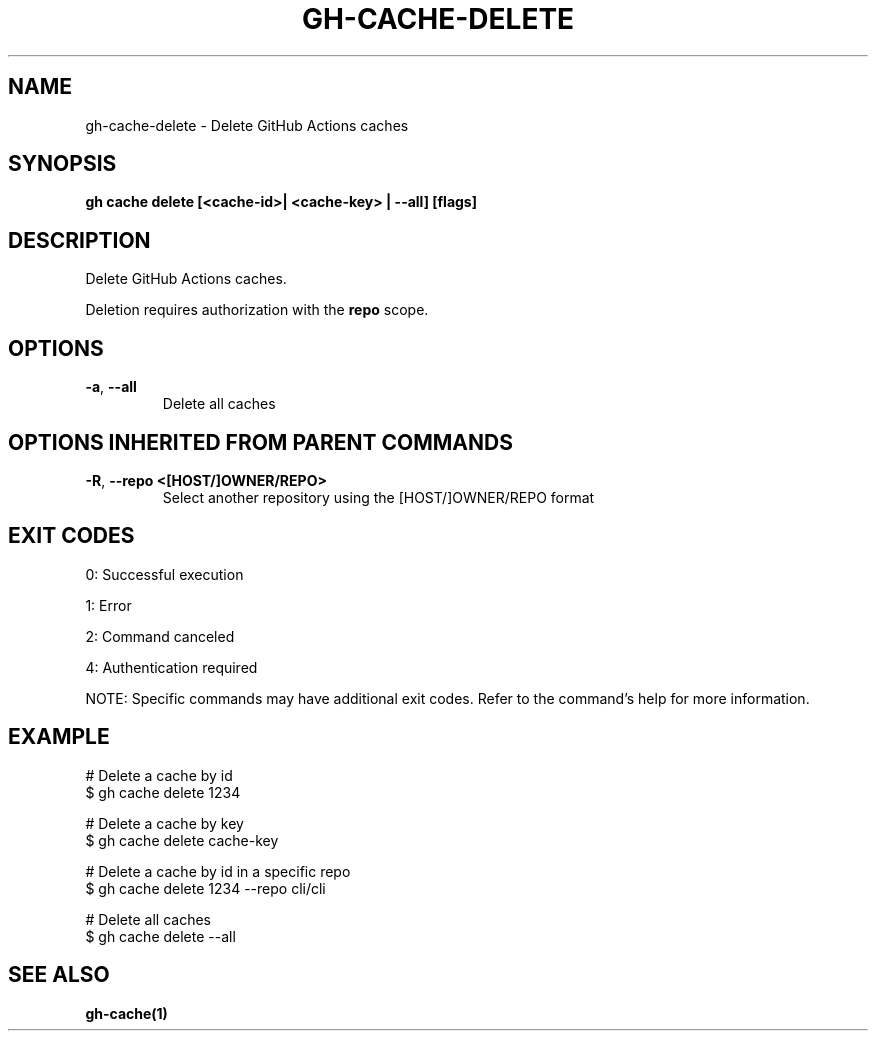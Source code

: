 .nh
.TH "GH-CACHE-DELETE" "1" "Dec 2024" "GitHub CLI 2.64.0" "GitHub CLI manual"

.SH NAME
gh-cache-delete - Delete GitHub Actions caches


.SH SYNOPSIS
\fBgh cache delete [<cache-id>| <cache-key> | --all] [flags]\fR


.SH DESCRIPTION
Delete GitHub Actions caches.

.PP
Deletion requires authorization with the \fBrepo\fR scope.


.SH OPTIONS
.TP
\fB-a\fR, \fB--all\fR
Delete all caches


.SH OPTIONS INHERITED FROM PARENT COMMANDS
.TP
\fB-R\fR, \fB--repo\fR \fB<[HOST/]OWNER/REPO>\fR
Select another repository using the [HOST/]OWNER/REPO format


.SH EXIT CODES
0: Successful execution

.PP
1: Error

.PP
2: Command canceled

.PP
4: Authentication required

.PP
NOTE: Specific commands may have additional exit codes. Refer to the command's help for more information.


.SH EXAMPLE
.EX
# Delete a cache by id
$ gh cache delete 1234

# Delete a cache by key
$ gh cache delete cache-key

# Delete a cache by id in a specific repo
$ gh cache delete 1234 --repo cli/cli

# Delete all caches
$ gh cache delete --all

.EE


.SH SEE ALSO
\fBgh-cache(1)\fR
